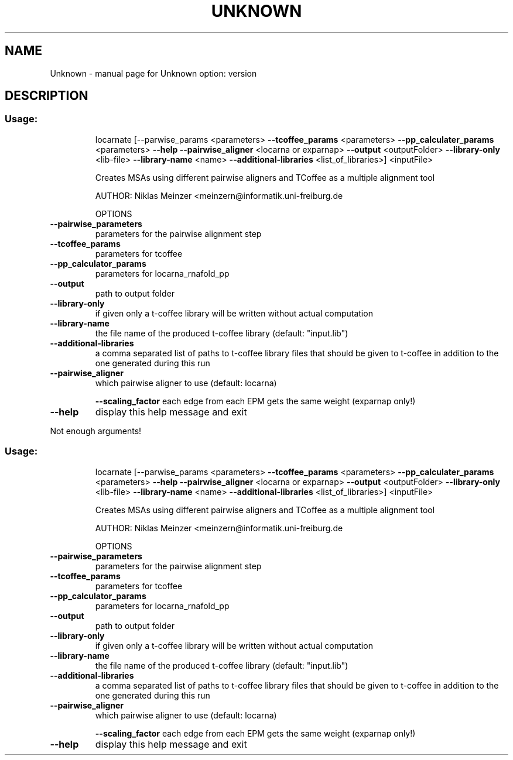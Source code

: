.\" DO NOT MODIFY THIS FILE!  It was generated by help2man 1.43.3.
.TH UNKNOWN "1" "March 2014" "Unknown option: version" "User Commands"
.SH NAME
Unknown \- manual page for Unknown option: version
.SH DESCRIPTION
.SS "Usage:"
.IP
locarnate [\-\-parwise_params <parameters> \fB\-\-tcoffee_params\fR <parameters>
\fB\-\-pp_calculater_params\fR <parameters> \fB\-\-help\fR \fB\-\-pairwise_aligner\fR <locarna
or exparnap> \fB\-\-output\fR <outputFolder> \fB\-\-library\-only\fR <lib\-file>
\fB\-\-library\-name\fR <name> \fB\-\-additional\-libraries\fR <list_of_libraries>]
<inputFile>
.IP
Creates MSAs using different pairwise aligners and TCoffee as
a multiple alignment tool
.IP
AUTHOR: Niklas Meinzer <meinzern@informatik.uni\-freiburg.de
.IP
OPTIONS
.TP
\fB\-\-pairwise_parameters\fR
parameters for the pairwise alignment step
.TP
\fB\-\-tcoffee_params\fR
parameters for tcoffee
.TP
\fB\-\-pp_calculator_params\fR
parameters for locarna_rnafold_pp
.TP
\fB\-\-output\fR
path to output folder
.TP
\fB\-\-library\-only\fR
if given only a t\-coffee library will be written
without actual computation
.TP
\fB\-\-library\-name\fR
the file name of the produced t\-coffee library
(default: "input.lib")
.TP
\fB\-\-additional\-libraries\fR
a comma separated list of paths to t\-coffee
library files that should be given to t\-coffee
in addition to the one generated during this run
.TP
\fB\-\-pairwise_aligner\fR
which pairwise aligner to use (default: locarna)
.IP
\fB\-\-scaling_factor\fR each edge from each EPM gets the same weight (exparnap only!)
.TP
\fB\-\-help\fR
display this help message and exit
.PP
Not enough arguments!
.SS "Usage:"
.IP
locarnate [\-\-parwise_params <parameters> \fB\-\-tcoffee_params\fR <parameters>
\fB\-\-pp_calculater_params\fR <parameters> \fB\-\-help\fR \fB\-\-pairwise_aligner\fR <locarna
or exparnap> \fB\-\-output\fR <outputFolder> \fB\-\-library\-only\fR <lib\-file>
\fB\-\-library\-name\fR <name> \fB\-\-additional\-libraries\fR <list_of_libraries>]
<inputFile>
.IP
Creates MSAs using different pairwise aligners and TCoffee as
a multiple alignment tool
.IP
AUTHOR: Niklas Meinzer <meinzern@informatik.uni\-freiburg.de
.IP
OPTIONS
.TP
\fB\-\-pairwise_parameters\fR
parameters for the pairwise alignment step
.TP
\fB\-\-tcoffee_params\fR
parameters for tcoffee
.TP
\fB\-\-pp_calculator_params\fR
parameters for locarna_rnafold_pp
.TP
\fB\-\-output\fR
path to output folder
.TP
\fB\-\-library\-only\fR
if given only a t\-coffee library will be written
without actual computation
.TP
\fB\-\-library\-name\fR
the file name of the produced t\-coffee library
(default: "input.lib")
.TP
\fB\-\-additional\-libraries\fR
a comma separated list of paths to t\-coffee
library files that should be given to t\-coffee
in addition to the one generated during this run
.TP
\fB\-\-pairwise_aligner\fR
which pairwise aligner to use (default: locarna)
.IP
\fB\-\-scaling_factor\fR each edge from each EPM gets the same weight (exparnap only!)
.TP
\fB\-\-help\fR
display this help message and exit
